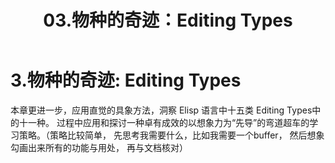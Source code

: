 #+TITLE: 03.物种的奇迹：Editing Types
* 3.物种的奇迹: Editing Types

本章更进一步，应用直觉的具象方法，洞察 Elisp 语言中十五类 Editing Types中的十一种。 过程中应用和探讨一种卓有成效的以想象力为“先导”的弯道超车的学习策略。（策略比较简单， 先思考我需要什么，比如我需要一个buffer， 然后想象勾画出来所有的功能与用处， 再与文档核对）
